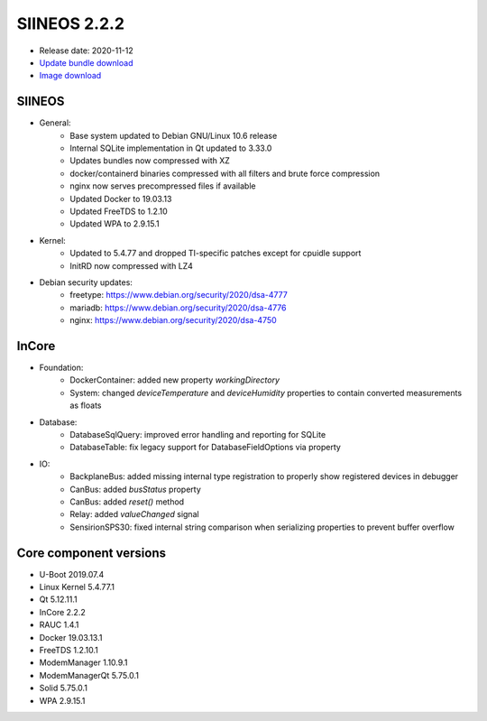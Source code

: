 SIINEOS 2.2.2
=============

* Release date: 2020-11-12
* `Update bundle download <https://download.inhub.de/siineos/updates/siineos-armhf-update-v2.2.2.raucb>`_
* `Image download <https://download.inhub.de/siineos/images/siineos-armhf-disk-v2.2.2.img.gz>`_

SIINEOS
-------

* General:
    - Base system updated to Debian GNU/Linux 10.6 release
    - Internal SQLite implementation in Qt updated to 3.33.0
    - Updates bundles now compressed with XZ
    - docker/containerd binaries compressed with all filters and brute force compression 
    - nginx now serves precompressed files if available
    - Updated Docker to 19.03.13
    - Updated FreeTDS to 1.2.10
    - Updated WPA to 2.9.15.1
* Kernel:
    - Updated to 5.4.77 and dropped TI-specific patches except for cpuidle support
    - InitRD now compressed with LZ4
* Debian security updates:
    - freetype: https://www.debian.org/security/2020/dsa-4777
    - mariadb: https://www.debian.org/security/2020/dsa-4776
    - nginx: https://www.debian.org/security/2020/dsa-4750

InCore
------

* Foundation:
    - DockerContainer: added new property `workingDirectory`
    - System: changed `deviceTemperature` and `deviceHumidity` properties to contain converted measurements as floats
* Database:
    - DatabaseSqlQuery: improved error handling and reporting for SQLite
    - DatabaseTable: fix legacy support for DatabaseFieldOptions via property
* IO:
    - BackplaneBus: added missing internal type registration to properly show registered devices in debugger
    - CanBus: added `busStatus` property
    - CanBus: added `reset()` method
    - Relay: added `valueChanged` signal
    - SensirionSPS30: fixed internal string comparison when serializing properties to prevent buffer overflow

Core component versions
-----------------------

* U-Boot 2019.07.4
* Linux Kernel 5.4.77.1
* Qt 5.12.11.1
* InCore 2.2.2
* RAUC 1.4.1
* Docker 19.03.13.1
* FreeTDS 1.2.10.1
* ModemManager 1.10.9.1
* ModemManagerQt 5.75.0.1
* Solid 5.75.0.1
* WPA 2.9.15.1
